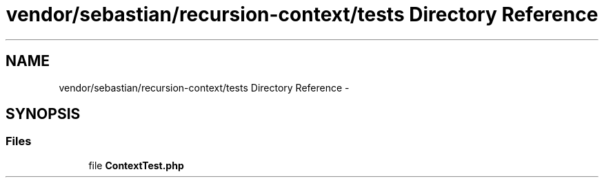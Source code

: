 .TH "vendor/sebastian/recursion-context/tests Directory Reference" 3 "Tue Apr 14 2015" "Version 1.0" "VirtualSCADA" \" -*- nroff -*-
.ad l
.nh
.SH NAME
vendor/sebastian/recursion-context/tests Directory Reference \- 
.SH SYNOPSIS
.br
.PP
.SS "Files"

.in +1c
.ti -1c
.RI "file \fBContextTest\&.php\fP"
.br
.in -1c
